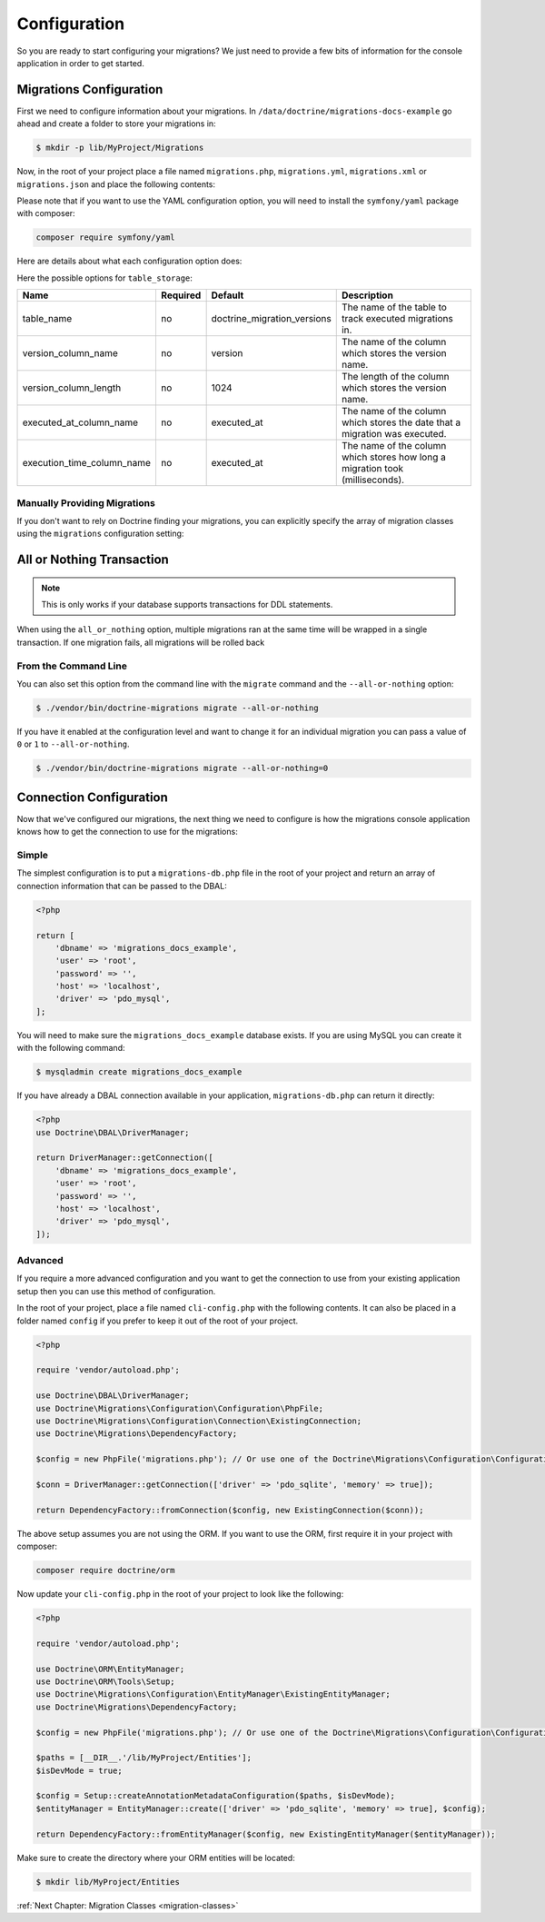 Configuration
=============

So you are ready to start configuring your migrations? We just need to provide
a few bits of information for the console application in order to get started.

Migrations Configuration
------------------------

First we need to configure information about your migrations. In ``/data/doctrine/migrations-docs-example``
go ahead and create a folder to store your migrations in:

.. code-block:: sh

    $ mkdir -p lib/MyProject/Migrations

Now, in the root of your project place a file named ``migrations.php``, ``migrations.yml``,
``migrations.xml`` or ``migrations.json`` and place the following contents:

.. configuration-block::

    .. code-block:: php

        <?php

        return [
            'name' => 'My Project Migrations',

            'table_storage' => [
                'table_name' => 'doctrine_migration_versions',
                'version_column_name' => 'version',
                'version_column_length' => 1024,
                'executed_at_column_name' => 'executed_at',
                'execution_time_column_name' => 'execution_time',
            ],

            'migrations_paths' => [
                'MyProject\Migrations' => '/data/doctrine/migrations/lib/MyProject/Migrations',
                'MyProject\Component\Migrations' => './Component/MyProject/Migrations',
            ],

            'all_or_nothing' => true,
            'check_database_platform' => true,
        ];

    .. code-block:: yaml

        name: "My Project Migrations"

        table_storage:
           table_name: doctrine_migration_versions
           version_column_name: version
           version_column_length: 1024
           executed_at_column_name: executed_at
           execution_time_column_name: execution_time

        migrations_paths:
           'MyProject\Migrations': /data/doctrine/migrations/lib/MyProject/Migrations
           'MyProject\Component\Migrations': ./Component/MyProject/Migrations

        all_or_nothing: true
        check_database_platform: true

    .. code-block:: xml

        <?xml version="1.0" encoding="UTF-8"?>
        <doctrine-migrations xmlns="http://doctrine-project.org/schemas/migrations/configuration/3.0"
              xmlns:xsi="http://www.w3.org/2001/XMLSchema-instance"
              xsi:schemaLocation="http://doctrine-project.org/schemas/migrations/configuration/3.0
                            http://doctrine-project.org/schemas/migrations/configuration-3.0.xsd">

            <name>My Project Migrations</name>

            <storage>
                <table-storage
                        table-name="doctrine_migration_versions"
                        version-column-name="version"
                        version-column-length="1024"
                        executed-at-column-name="executed_at"
                        execution-time-column-name="execution_time"
                />
            </storage>
            <migrations-paths>
                <path namespace="MyProject\Migrations">/data/doctrine/migrations/lib/MyProject/Migrations</path>
                <path namespace="MyProject\Component\Migrations">./Component/MyProject/Migrations</path>
            </migrations-paths>

            <all-or-nothing>true</all-or-nothing>

            <check-database-platform>true</check-database-platform>
        </doctrine-migrations>

    .. code-block:: json

        {
            "name": "My Project Migrations",
            "name": "My Project Migrations",

            "table_storage": {
               "table_name: "doctrine_migration_versions",
               "version_column_name": "version",
               "version_column_length": 1024,
               "executed_at_column_name": "executed_at",
               "execution_time_column_name": "execution_time"
            },

            "migrations_paths": {
               "MyProject\Migrations": "/data/doctrine/migrations/lib/MyProject/Migrations",
               "MyProject\Component\Migrations": "./Component/MyProject/Migrations"
            },

            "all_or_nothing": true,
            "check_database_platform": true
        }

Please note that if you want to use the YAML configuration option, you will need to install the ``symfony/yaml`` package with composer:

.. code-block:: sh

    composer require symfony/yaml

Here are details about what each configuration option does:

+----------------------------+------------+------------------------------+----------------------------------------------------------------------------------+
| Name                       | Required   | Default                      | Description                                                                      |
+============================+============+==============================+==================================================================================+
| name                       | no         | Doctrine Database Migrations | The name that shows at the top of the migrations console application.            |
+----------------------------+------------+------------------------------+----------------------------------------------------------------------------------+
| migrations_paths<string, string>       | yes        | null             | The PHP namespace your migration classes are located under and the path to a directory where to look for migration classes.                     |
+----------------------------+------------+------------------------------+----------------------------------------------------------------------------------+
| table_storage              | no         |                              | Used by doctrine migrations to track the currently executed migrations           |
+----------------------------+------------+------------------------------+----------------------------------------------------------------------------------+
| all_or_nothing             | no         | false                        | Whether or not to wrap multiple migrations in a single transaction.              |
+----------------------------+------------+------------------------------+----------------------------------------------------------------------------------+
| migrations                 | no         | []                           | Manually specify the array of migration versions instead of finding migrations.  |
+----------------------------+------------+------------------------------+----------------------------------------------------------------------------------+
| check_database_platform    | no         | true                         | Whether to add a database platform check at the beginning of the generated code. |
+----------------------------+------------+------------------------------+----------------------------------------------------------------------------------+


Here the possible options for ``table_storage``:

+----------------------------+------------+------------------------------+----------------------------------------------------------------------------------+
| Name                       | Required   | Default                      | Description                                                                      |
+============================+============+==============================+==================================================================================+
| table_name                 | no         | doctrine_migration_versions  | The name of the table to track executed migrations in.                           |
+----------------------------+------------+------------------------------+----------------------------------------------------------------------------------+
| version_column_name        | no         | version                      | The name of the column which stores the version name.                            |
+----------------------------+------------+------------------------------+----------------------------------------------------------------------------------+
| version_column_length      | no         | 1024                         | The length of the column which stores the version name.                          |
+----------------------------+------------+------------------------------+----------------------------------------------------------------------------------+
| executed_at_column_name    | no         | executed_at                  | The name of the column which stores the date that a migration was executed.      |
+----------------------------+------------+------------------------------+----------------------------------------------------------------------------------+
| execution_time_column_name | no         | executed_at                  | The name of the column which stores how long a migration took (milliseconds).    |
+----------------------------+------------+------------------------------+----------------------------------------------------------------------------------+

Manually Providing Migrations
~~~~~~~~~~~~~~~~~~~~~~~~~~~~~

If you don't want to rely on Doctrine finding your migrations, you can explicitly specify the array of migration
classes using the ``migrations`` configuration setting:

.. configuration-block::

    .. code-block:: php

        <?php

        return [
            // ..

            'migrations' => [
                'MyProject\Migrations\NewMigration',
            ],
        ];

    .. code-block:: yaml

        // ...

        migrations:
            - "MyProject\Migrations\NewMigration"

    .. code-block:: xml

        <?xml version="1.0" encoding="UTF-8"?>
        <doctrine-migrations xmlns="http://doctrine-project.org/schemas/migrations/configuration"
              xmlns:xsi="http://www.w3.org/2001/XMLSchema-instance"
              xsi:schemaLocation="http://doctrine-project.org/schemas/migrations/configuration
                            http://doctrine-project.org/schemas/migrations/configuration.xsd">

            // ...

            <migrations>
                <migration class="MyProject\Migrations\NewMigration" />
            </migrations>
        </doctrine-migrations>

    .. code-block:: json

        {
            // ...

            "migrations": [
                "DoctrineMigrations\NewMigration"
            ]
        }

All or Nothing Transaction
--------------------------

.. note::

    This is only works if your database supports transactions for DDL statements.

When using the ``all_or_nothing`` option, multiple migrations ran at the same time will be wrapped in a single
transaction. If one migration fails, all migrations will be rolled back

From the Command Line
~~~~~~~~~~~~~~~~~~~~~

You can also set this option from the command line with the ``migrate`` command and the ``--all-or-nothing`` option:

.. code-block:: sh

    $ ./vendor/bin/doctrine-migrations migrate --all-or-nothing

If you have it enabled at the configuration level and want to change it for an individual migration you can
pass a value of ``0`` or ``1`` to ``--all-or-nothing``.

.. code-block:: sh

    $ ./vendor/bin/doctrine-migrations migrate --all-or-nothing=0

Connection Configuration
------------------------

Now that we've configured our migrations, the next thing we need to configure is how the migrations console
application knows how to get the connection to use for the migrations:

Simple
~~~~~~

The simplest configuration is to put a ``migrations-db.php`` file in the root of your
project and return an array of connection information that can be passed to the DBAL:

.. code-block:: php

    <?php

    return [
        'dbname' => 'migrations_docs_example',
        'user' => 'root',
        'password' => '',
        'host' => 'localhost',
        'driver' => 'pdo_mysql',
    ];

You will need to make sure the ``migrations_docs_example`` database exists. If you are using MySQL you can create it with
the following command:

.. code-block:: sh

    $ mysqladmin create migrations_docs_example


If you have already a DBAL connection available in your application, ``migrations-db.php`` can return it directly:

.. code-block:: php

    <?php
    use Doctrine\DBAL\DriverManager;

    return DriverManager::getConnection([
        'dbname' => 'migrations_docs_example',
        'user' => 'root',
        'password' => '',
        'host' => 'localhost',
        'driver' => 'pdo_mysql',
    ]);


Advanced
~~~~~~~~

If you require a more advanced configuration and you want to get the connection to use
from your existing application setup then you can use this method of configuration.

In the root of your project, place a file named ``cli-config.php`` with the following
contents. It can also be placed in a folder named ``config`` if you prefer to keep it
out of the root of your project.

.. code-block:: php

    <?php

    require 'vendor/autoload.php';

    use Doctrine\DBAL\DriverManager;
    use Doctrine\Migrations\Configuration\Configuration\PhpFile;
    use Doctrine\Migrations\Configuration\Connection\ExistingConnection;
    use Doctrine\Migrations\DependencyFactory;

    $config = new PhpFile('migrations.php'); // Or use one of the Doctrine\Migrations\Configuration\Configuration\* loaders

    $conn = DriverManager::getConnection(['driver' => 'pdo_sqlite', 'memory' => true]);

    return DependencyFactory::fromConnection($config, new ExistingConnection($conn));


The above setup assumes you are not using the ORM. If you want to use the ORM, first require it in your project
with composer:

.. code-block:: sh

    composer require doctrine/orm

Now update your ``cli-config.php`` in the root of your project to look like the following:

.. code-block:: php

    <?php

    require 'vendor/autoload.php';

    use Doctrine\ORM\EntityManager;
    use Doctrine\ORM\Tools\Setup;
    use Doctrine\Migrations\Configuration\EntityManager\ExistingEntityManager;
    use Doctrine\Migrations\DependencyFactory;

    $config = new PhpFile('migrations.php'); // Or use one of the Doctrine\Migrations\Configuration\Configuration\* loaders

    $paths = [__DIR__.'/lib/MyProject/Entities'];
    $isDevMode = true;

    $config = Setup::createAnnotationMetadataConfiguration($paths, $isDevMode);
    $entityManager = EntityManager::create(['driver' => 'pdo_sqlite', 'memory' => true], $config);

    return DependencyFactory::fromEntityManager($config, new ExistingEntityManager($entityManager));

Make sure to create the directory where your ORM entities will be located:

.. code-block:: sh

    $ mkdir lib/MyProject/Entities

:ref:`Next Chapter: Migration Classes <migration-classes>`
